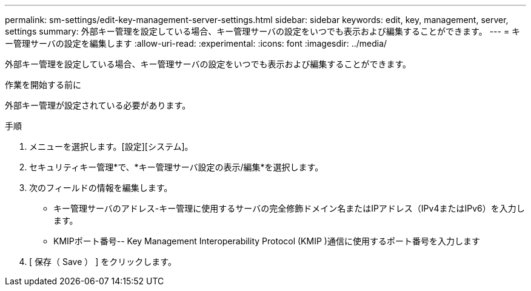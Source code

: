 ---
permalink: sm-settings/edit-key-management-server-settings.html 
sidebar: sidebar 
keywords: edit, key, management, server, settings 
summary: 外部キー管理を設定している場合、キー管理サーバの設定をいつでも表示および編集することができます。 
---
= キー管理サーバの設定を編集します
:allow-uri-read: 
:experimental: 
:icons: font
:imagesdir: ../media/


[role="lead"]
外部キー管理を設定している場合、キー管理サーバの設定をいつでも表示および編集することができます。

.作業を開始する前に
外部キー管理が設定されている必要があります。

.手順
. メニューを選択します。[設定][システム]。
. セキュリティキー管理*で、*キー管理サーバ設定の表示/編集*を選択します。
. 次のフィールドの情報を編集します。
+
** キー管理サーバのアドレス-キー管理に使用するサーバの完全修飾ドメイン名またはIPアドレス（IPv4またはIPv6）を入力します。
** KMIPポート番号-- Key Management Interoperability Protocol (KMIP )通信に使用するポート番号を入力します


. [ 保存（ Save ） ] をクリックします。

